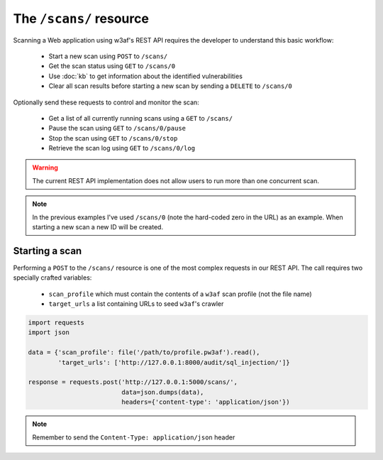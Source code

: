 The ``/scans/`` resource
========================

Scanning a Web application using w3af's REST API requires the developer to
understand this basic workflow:

 * Start a new scan using ``POST`` to ``/scans/``
 * Get the scan status using ``GET`` to ``/scans/0``
 * Use :doc:`kb` to get information about the identified vulnerabilities
 * Clear all scan results before starting a new scan by sending a ``DELETE`` to ``/scans/0``

Optionally send these requests to control and monitor the scan:

 * Get a list of all currently running scans using a ``GET`` to ``/scans/``
 * Pause the scan using ``GET`` to ``/scans/0/pause``
 * Stop the scan using ``GET`` to ``/scans/0/stop``
 * Retrieve the scan log using ``GET`` to ``/scans/0/log``

.. warning::

   The current REST API implementation does not allow users to run more than
   one concurrent scan.

.. note::

   In the previous examples I've used ``/scans/0`` (note the hard-coded zero in
   the URL) as an example. When starting a new scan a new ID will be created.

Starting a scan
---------------

Performing a ``POST`` to the ``/scans/`` resource is one of the most complex
requests in our REST API. The call requires two specially crafted variables:

 * ``scan_profile`` which must contain the contents of a ``w3af`` scan profile (not the file name)
 * ``target_urls`` a list containing URLs to seed ``w3af``'s crawler

.. code-block:: python

    import requests
    import json

    data = {'scan_profile': file('/path/to/profile.pw3af').read(),
            'target_urls': ['http://127.0.0.1:8000/audit/sql_injection/']}

    response = requests.post('http://127.0.0.1:5000/scans/',
                             data=json.dumps(data),
                             headers={'content-type': 'application/json'})


.. note::

   Remember to send the ``Content-Type: application/json`` header